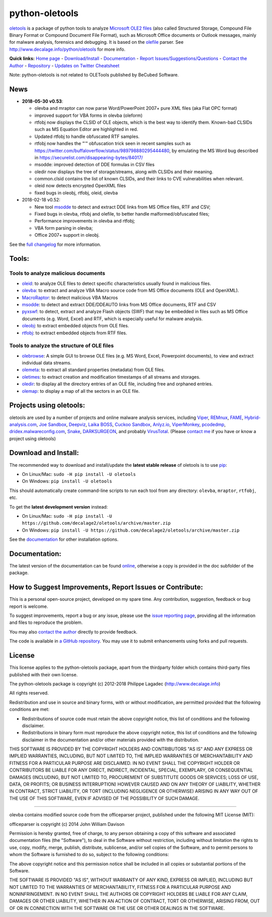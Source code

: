 python-oletools
===============

|PyPI| |Build Status|

`oletools <http://www.decalage.info/python/oletools>`__ is a package of
python tools to analyze `Microsoft OLE2
files <http://en.wikipedia.org/wiki/Compound_File_Binary_Format>`__
(also called Structured Storage, Compound File Binary Format or Compound
Document File Format), such as Microsoft Office documents or Outlook
messages, mainly for malware analysis, forensics and debugging. It is
based on the `olefile <http://www.decalage.info/olefile>`__ parser. See
http://www.decalage.info/python/oletools for more info.

**Quick links:** `Home
page <http://www.decalage.info/python/oletools>`__ -
`Download/Install <https://github.com/decalage2/oletools/wiki/Install>`__
- `Documentation <https://github.com/decalage2/oletools/wiki>`__ -
`Report
Issues/Suggestions/Questions <https://github.com/decalage2/oletools/issues>`__
- `Contact the Author <http://decalage.info/contact>`__ -
`Repository <https://github.com/decalage2/oletools>`__ - `Updates on
Twitter <https://twitter.com/decalage2>`__
`Cheatsheet <https://github.com/decalage2/oletools/blob/master/cheatsheet/oletools_cheatsheet.pdf>`__

Note: python-oletools is not related to OLETools published by BeCubed
Software.

News
----

-  **2018-05-30 v0.53**:

   -  olevba and mraptor can now parse Word/PowerPoint 2007+ pure XML
      files (aka Flat OPC format)
   -  improved support for VBA forms in olevba (oleform)
   -  rtfobj now displays the CLSID of OLE objects, which is the best
      way to identify them. Known-bad CLSIDs such as MS Equation Editor
      are highlighted in red.
   -  Updated rtfobj to handle obfuscated RTF samples.
   -  rtfobj now handles the "\'" obfuscation trick seen in recent
      samples such as
      https://twitter.com/buffaloverflow/status/989798880295444480, by
      emulating the MS Word bug described in
      https://securelist.com/disappearing-bytes/84017/
   -  msodde: improved detection of DDE formulas in CSV files
   -  oledir now displays the tree of storage/streams, along with CLSIDs
      and their meaning.
   -  common.clsid contains the list of known CLSIDs, and their links to
      CVE vulnerabilities when relevant.
   -  oleid now detects encrypted OpenXML files
   -  fixed bugs in oleobj, rtfobj, oleid, olevba

-  2018-02-18 v0.52:

   -  New tool
      `msodde <https://github.com/decalage2/oletools/wiki/msodde>`__ to
      detect and extract DDE links from MS Office files, RTF and CSV;
   -  Fixed bugs in olevba, rtfobj and olefile, to better handle
      malformed/obfuscated files;
   -  Performance improvements in olevba and rtfobj;
   -  VBA form parsing in olevba;
   -  Office 2007+ support in oleobj.

See the `full
changelog <https://github.com/decalage2/oletools/wiki/Changelog>`__ for
more information.

Tools:
------

Tools to analyze malicious documents
~~~~~~~~~~~~~~~~~~~~~~~~~~~~~~~~~~~~

-  `oleid <https://github.com/decalage2/oletools/wiki/oleid>`__: to
   analyze OLE files to detect specific characteristics usually found in
   malicious files.
-  `olevba <https://github.com/decalage2/oletools/wiki/olevba>`__: to
   extract and analyze VBA Macro source code from MS Office documents
   (OLE and OpenXML).
-  `MacroRaptor <https://github.com/decalage2/oletools/wiki/mraptor>`__:
   to detect malicious VBA Macros
-  `msodde <https://github.com/decalage2/oletools/wiki/msodde>`__: to
   detect and extract DDE/DDEAUTO links from MS Office documents, RTF
   and CSV
-  `pyxswf <https://github.com/decalage2/oletools/wiki/pyxswf>`__: to
   detect, extract and analyze Flash objects (SWF) that may be embedded
   in files such as MS Office documents (e.g. Word, Excel) and RTF,
   which is especially useful for malware analysis.
-  `oleobj <https://github.com/decalage2/oletools/wiki/oleobj>`__: to
   extract embedded objects from OLE files.
-  `rtfobj <https://github.com/decalage2/oletools/wiki/rtfobj>`__: to
   extract embedded objects from RTF files.

Tools to analyze the structure of OLE files
~~~~~~~~~~~~~~~~~~~~~~~~~~~~~~~~~~~~~~~~~~~

-  `olebrowse <https://github.com/decalage2/oletools/wiki/olebrowse>`__:
   A simple GUI to browse OLE files (e.g. MS Word, Excel, Powerpoint
   documents), to view and extract individual data streams.
-  `olemeta <https://github.com/decalage2/oletools/wiki/olemeta>`__: to
   extract all standard properties (metadata) from OLE files.
-  `oletimes <https://github.com/decalage2/oletools/wiki/oletimes>`__:
   to extract creation and modification timestamps of all streams and
   storages.
-  `oledir <https://github.com/decalage2/oletools/wiki/oledir>`__: to
   display all the directory entries of an OLE file, including free and
   orphaned entries.
-  `olemap <https://github.com/decalage2/oletools/wiki/olemap>`__: to
   display a map of all the sectors in an OLE file.

Projects using oletools:
------------------------

oletools are used by a number of projects and online malware analysis
services, including `Viper <http://viper.li/>`__,
`REMnux <https://remnux.org/>`__,
`FAME <https://certsocietegenerale.github.io/fame/>`__,
`Hybrid-analysis.com <https://www.hybrid-analysis.com/>`__, `Joe
Sandbox <https://www.document-analyzer.net/>`__,
`Deepviz <https://sandbox.deepviz.com/>`__, `Laika
BOSS <https://github.com/lmco/laikaboss>`__, `Cuckoo
Sandbox <https://github.com/cuckoosandbox/cuckoo>`__,
`Anlyz.io <https://sandbox.anlyz.io/>`__,
`ViperMonkey <https://github.com/decalage2/ViperMonkey>`__,
`pcodedmp <https://github.com/bontchev/pcodedmp>`__,
`dridex.malwareconfig.com <https://dridex.malwareconfig.com>`__,
`Snake <https://github.com/countercept/snake>`__,
`DARKSURGEON <https://github.com/cryps1s/DARKSURGEON>`__, and probably
`VirusTotal <https://www.virustotal.com>`__. (Please `contact
me <(http://decalage.info/contact)>`__ if you have or know a project
using oletools)

Download and Install:
---------------------

The recommended way to download and install/update the **latest stable
release** of oletools is to use
`pip <https://pip.pypa.io/en/stable/installing/>`__:

-  On Linux/Mac: ``sudo -H pip install -U oletools``
-  On Windows: ``pip install -U oletools``

This should automatically create command-line scripts to run each tool
from any directory: ``olevba``, ``mraptor``, ``rtfobj``, etc.

To get the **latest development version** instead:

-  On Linux/Mac:
   ``sudo -H pip install -U https://github.com/decalage2/oletools/archive/master.zip``
-  On Windows:
   ``pip install -U https://github.com/decalage2/oletools/archive/master.zip``

See the
`documentation <https://github.com/decalage2/oletools/wiki/Install>`__
for other installation options.

Documentation:
--------------

The latest version of the documentation can be found
`online <https://github.com/decalage2/oletools/wiki>`__, otherwise a
copy is provided in the doc subfolder of the package.

How to Suggest Improvements, Report Issues or Contribute:
---------------------------------------------------------

This is a personal open-source project, developed on my spare time. Any
contribution, suggestion, feedback or bug report is welcome.

To suggest improvements, report a bug or any issue, please use the
`issue reporting page <https://github.com/decalage2/oletools/issues>`__,
providing all the information and files to reproduce the problem.

You may also `contact the author <http://decalage.info/contact>`__
directly to provide feedback.

The code is available in `a GitHub
repository <https://github.com/decalage2/oletools>`__. You may use it to
submit enhancements using forks and pull requests.

License
-------

This license applies to the python-oletools package, apart from the
thirdparty folder which contains third-party files published with their
own license.

The python-oletools package is copyright (c) 2012-2018 Philippe Lagadec
(http://www.decalage.info)

All rights reserved.

Redistribution and use in source and binary forms, with or without
modification, are permitted provided that the following conditions are
met:

-  Redistributions of source code must retain the above copyright
   notice, this list of conditions and the following disclaimer.
-  Redistributions in binary form must reproduce the above copyright
   notice, this list of conditions and the following disclaimer in the
   documentation and/or other materials provided with the distribution.

THIS SOFTWARE IS PROVIDED BY THE COPYRIGHT HOLDERS AND CONTRIBUTORS "AS
IS" AND ANY EXPRESS OR IMPLIED WARRANTIES, INCLUDING, BUT NOT LIMITED
TO, THE IMPLIED WARRANTIES OF MERCHANTABILITY AND FITNESS FOR A
PARTICULAR PURPOSE ARE DISCLAIMED. IN NO EVENT SHALL THE COPYRIGHT
HOLDER OR CONTRIBUTORS BE LIABLE FOR ANY DIRECT, INDIRECT, INCIDENTAL,
SPECIAL, EXEMPLARY, OR CONSEQUENTIAL DAMAGES (INCLUDING, BUT NOT LIMITED
TO, PROCUREMENT OF SUBSTITUTE GOODS OR SERVICES; LOSS OF USE, DATA, OR
PROFITS; OR BUSINESS INTERRUPTION) HOWEVER CAUSED AND ON ANY THEORY OF
LIABILITY, WHETHER IN CONTRACT, STRICT LIABILITY, OR TORT (INCLUDING
NEGLIGENCE OR OTHERWISE) ARISING IN ANY WAY OUT OF THE USE OF THIS
SOFTWARE, EVEN IF ADVISED OF THE POSSIBILITY OF SUCH DAMAGE.

--------------

olevba contains modified source code from the officeparser project,
published under the following MIT License (MIT):

officeparser is copyright (c) 2014 John William Davison

Permission is hereby granted, free of charge, to any person obtaining a
copy of this software and associated documentation files (the
"Software"), to deal in the Software without restriction, including
without limitation the rights to use, copy, modify, merge, publish,
distribute, sublicense, and/or sell copies of the Software, and to
permit persons to whom the Software is furnished to do so, subject to
the following conditions:

The above copyright notice and this permission notice shall be included
in all copies or substantial portions of the Software.

THE SOFTWARE IS PROVIDED "AS IS", WITHOUT WARRANTY OF ANY KIND, EXPRESS
OR IMPLIED, INCLUDING BUT NOT LIMITED TO THE WARRANTIES OF
MERCHANTABILITY, FITNESS FOR A PARTICULAR PURPOSE AND NONINFRINGEMENT.
IN NO EVENT SHALL THE AUTHORS OR COPYRIGHT HOLDERS BE LIABLE FOR ANY
CLAIM, DAMAGES OR OTHER LIABILITY, WHETHER IN AN ACTION OF CONTRACT,
TORT OR OTHERWISE, ARISING FROM, OUT OF OR IN CONNECTION WITH THE
SOFTWARE OR THE USE OR OTHER DEALINGS IN THE SOFTWARE.

.. |PyPI| image:: https://img.shields.io/pypi/v/oletools.svg
   :target: https://pypi.python.org/pypi/oletools
.. |Build Status| image:: https://travis-ci.org/decalage2/oletools.svg?branch=master
   :target: https://travis-ci.org/decalage2/oletools

